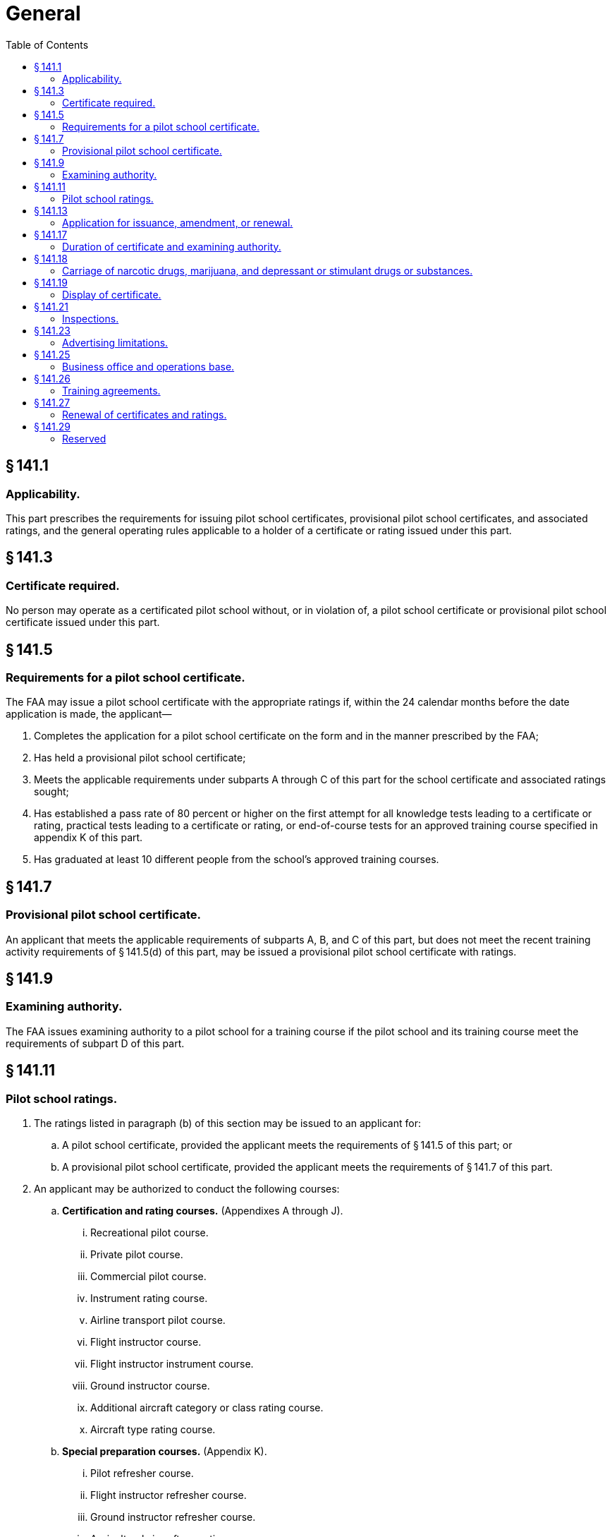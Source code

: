 # General
:toc:

## § 141.1

### Applicability.

This part prescribes the requirements for issuing pilot school certificates, provisional pilot school certificates, and associated ratings, and the general operating rules applicable to a holder of a certificate or rating issued under this part.

## § 141.3

### Certificate required.

No person may operate as a certificated pilot school without, or in violation of, a pilot school certificate or provisional pilot school certificate issued under this part.

## § 141.5

### Requirements for a pilot school certificate.

The FAA may issue a pilot school certificate with the appropriate ratings if, within the 24 calendar months before the date application is made, the applicant—

. Completes the application for a pilot school certificate on the form and in the manner prescribed by the FAA;
. Has held a provisional pilot school certificate;
. Meets the applicable requirements under subparts A through C of this part for the school certificate and associated ratings sought;
. Has established a pass rate of 80 percent or higher on the first attempt for all knowledge tests leading to a certificate or rating, practical tests leading to a certificate or rating, or end-of-course tests for an approved training course specified in appendix K of this part.
. Has graduated at least 10 different people from the school's approved training courses.

## § 141.7

### Provisional pilot school certificate.

An applicant that meets the applicable requirements of subparts A, B, and C of this part, but does not meet the recent training activity requirements of § 141.5(d) of this part, may be issued a provisional pilot school certificate with ratings.

## § 141.9

### Examining authority.

The FAA issues examining authority to a pilot school for a training course if the pilot school and its training course meet the requirements of subpart D of this part.

## § 141.11

### Pilot school ratings.

. The ratings listed in paragraph (b) of this section may be issued to an applicant for:
.. A pilot school certificate, provided the applicant meets the requirements of § 141.5 of this part; or
.. A provisional pilot school certificate, provided the applicant meets the requirements of § 141.7 of this part.
. An applicant may be authorized to conduct the following courses:
.. *Certification and rating courses.* (Appendixes A through J).
... Recreational pilot course.
... Private pilot course.
... Commercial pilot course.
... Instrument rating course.
... Airline transport pilot course.
... Flight instructor course.
... Flight instructor instrument course.
... Ground instructor course.
... Additional aircraft category or class rating course.
... Aircraft type rating course.
.. *Special preparation courses.* (Appendix K).
... Pilot refresher course.
... Flight instructor refresher course.
... Ground instructor refresher course.
... Agricultural aircraft operations course.
... Rotorcraft external-load operations course.
... Special operations course.
... Test pilot course.
... Airline transport pilot certification training program.
.. *Pilot ground school course.* (Appendix L).

## § 141.13

### Application for issuance, amendment, or renewal.

. Application for an original certificate and rating, an additional rating, or the renewal of a certificate under this part must be made on a form and in a manner prescribed by the Administrator.
. Application for the issuance or amendment of a certificate or rating must be accompanied by two copies of each proposed training course curriculum for which approval is sought.

## § 141.17

### Duration of certificate and examining authority.

. Unless surrendered, suspended, or revoked, a pilot school's certificate or a provisional pilot school's certificate expires:
.. On the last day of the 24th calendar month from the month the certificate was issued;
.. Except as provided in paragraph (b) of this section, on the date that any change in ownership of the school occurs;
.. On the date of any change in the facilities upon which the school's certificate is based occurs; or
.. Upon notice by the Administrator that the school has failed for more than 60 days to maintain the facilities, aircraft, or personnel required for any one of the school's approved training courses.
. A change in the ownership of a pilot school or provisional pilot school does not terminate that school's certificate if, within 30 days after the date that any change in ownership of the school occurs:
.. Application is made for an appropriate amendment to the certificate; and
.. No change in the facilities, personnel, or approved training courses is involved.
. An examining authority issued to the holder of a pilot school certificate expires on the date that the pilot school certificate expires, or is surrendered, suspended, or revoked.

## § 141.18

### Carriage of narcotic drugs, marijuana, and depressant or stimulant drugs or substances.

If the holder of a certificate issued under this part permits any aircraft owned or leased by that holder to be engaged in any operation that the certificate holder knows to be in violation of § 91.19(a) of this chapter, that operation is a basis for suspending or revoking the certificate.

## § 141.19

### Display of certificate.

. Each holder of a pilot school certificate or a provisional pilot school certificate must display that certificate in a place in the school that is normally accessible to the public and is not obscured.
. A certificate must be made available for inspection upon request by:
.. The Administrator;
.. An authorized representative of the National Transportation Safety Board; or
.. A Federal, State, or local law enforcement officer.

## § 141.21

### Inspections.

Each holder of a certificate issued under this part must allow the Administrator to inspect its personnel, facilities, equipment, and records to determine the certificate holder's:

. Eligibility to hold its certificate;
. Compliance with 49 U.S.C. 40101 *et seq.,* formerly the Federal Aviation Act of 1958, as amended; and
. Compliance with the Federal Aviation Regulations.

## § 141.23

### Advertising limitations.

. The holder of a pilot school certificate or a provisional pilot school certificate may not make any statement relating to its certification and ratings that is false or designed to mislead any person contemplating enrollment in that school.
. The holder of a pilot school certificate or a provisional pilot school certificate may not advertise that the school is certificated unless it clearly differentiates between courses that have been approved under part 141 of this chapter and those that have not been approved under part 141 of this chapter.
. The holder of a pilot school certificate or a provisional pilot school certificate must promptly remove:
.. From vacated premises, all signs indicating that the school was certificated by the Administrator; or
              
.. All indications (including signs), wherever located, that the school is certificated by the Administrator when its certificate has expired or has been surrendered, suspended, or revoked.

## § 141.25

### Business office and operations base.

. Each holder of a pilot school or a provisional pilot school certificate must maintain a principal business office with a mailing address in the name shown on its certificate.
. The facilities and equipment at the principal business office must be adequate to maintain the files and records required to operate the business of the school.
. The principal business office may not be shared with, or used by, another pilot school.
. Before changing the location of the principal business office or the operations base, each certificate holder must notify the FAA Flight Standards District Office having jurisdiction over the area of the new location, and the notice must be:
.. Submitted in writing at least 30 days before the change of location; and
.. Accompanied by any amendments needed for the certificate holder's approved training course outline.
. A certificate holder may conduct training at an operations base other than the one specified in its certificate, if:
.. The Administrator has inspected and approved the base for use by the certificate holder; and
.. The course of training and any needed amendments have been approved for use at that base.

## § 141.26

### Training agreements.

. A training center certificated under part 142 of this chapter may provide the training, testing, and checking for pilot schools certificated under this part and is considered to meet the requirements of this part, provided—
.. There is a training agreement between the certificated training center and the pilot school;
.. The training, testing, and checking provided by the certificated training center is approved and conducted under part 142;
.. The pilot school certificated under this part obtains the Administrator's approval for a training course outline that includes the training, testing, and checking to be conducted under this part and the training, testing, and checking to be conducted under part 142; and
.. Upon completion of the training, testing, and checking conducted under part 142, a copy of each student's training record is forwarded to the part 141 school and becomes part of the student's permanent training record.
. A pilot school that provides flight training for an institution of higher education that holds a letter of authorization under § 61.169 of this chapter must have a training agreement with that institution of higher education.

## § 141.27

### Renewal of certificates and ratings.

. *Pilot school.* (1) A pilot school may apply for renewal of its school certificate and ratings within 30 days preceding the month the pilot school's certificate expires, provided the school meets the requirements prescribed in paragraph (a)(2) of this section for renewal of its certificate and ratings.
. *Provisional pilot school.* (1) Except as provided in paragraph (b)(3) of this section, a provisional pilot school may not have its provisional pilot school certificate or the ratings on that certificate renewed.

(2) A pilot school may have its school certificate and ratings renewed for an additional 24 calendar months if the Administrator determines the school's personnel, aircraft, facility and airport, approved training courses, training records, and recent training ability and quality meet the requirements of this part.

(3) A pilot school that does not meet the renewal requirements in paragraph (a)(2) of this section, may apply for a provisional pilot school certificate if the school meets the requirements of § 141.7 of this part.

(2) A provisional pilot school may apply for a pilot school certificate and associated ratings provided that school meets the requirements of § 141.5 of this part.
              

(3) A former provisional pilot school may apply for another provisional pilot school certificate, provided 180 days have elapsed since its last provisional pilot school certificate expired.

## § 141.29

### Reserved

